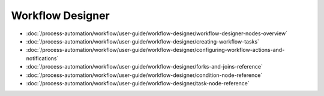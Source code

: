 Workflow Designer
=================

-  :doc:`/process-automation/workflow/user-guide/workflow-designer/workflow-designer-nodes-overview`
-  :doc:`/process-automation/workflow/user-guide/workflow-designer/creating-workflow-tasks`
-  :doc:`/process-automation/workflow/user-guide/workflow-designer/configuring-workflow-actions-and-notifications`
-  :doc:`/process-automation/workflow/user-guide/workflow-designer/forks-and-joins-reference`
-  :doc:`/process-automation/workflow/user-guide/workflow-designer/condition-node-reference`
-  :doc:`/process-automation/workflow/user-guide/workflow-designer/task-node-reference`

